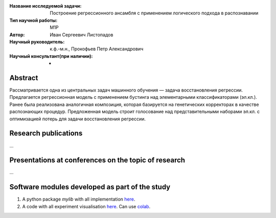 |test| |codecov| |docs|

.. |test| image:: https://github.com/intsystems/ProjectTemplate/workflows/test/badge.svg
    :target: https://github.com/intsystems/ProjectTemplate/tree/master
    :alt: Test status
    
.. |codecov| image:: https://img.shields.io/codecov/c/github/intsystems/ProjectTemplate/master
    :target: https://app.codecov.io/gh/intsystems/ProjectTemplate
    :alt: Test coverage
    
.. |docs| image:: https://github.com/intsystems/ProjectTemplate/workflows/docs/badge.svg
    :target: https://intsystems.github.io/ProjectTemplate/
    :alt: Docs status


.. class:: center

    :Название исследуемой задачи: Построение регрессионного ансамбля с применением логического подхода в распознавании
    :Тип научной работы: M1P
    :Автор: Иван Сергеевич Листопадов
    :Научный руководитель: к.ф.-м.н., Прокофьев Петр Александрович
    :Научный консультант(при наличии): -

Abstract
========
Рассматривается одна из центральных задач машинного обучения — задача восстановления регрессии. Предлагается регрессионная модель с применением бустинга над элементарными классификаторами (эл.кл.). Ранее была реализована аналогичная композиция, которая базируется на генетических корректорах в качестве распознающих процедур. Предложенная модель строит голосование над представительными наборами эл.кл. с оптимизацией потерь для задачи восстановления регрессии.


Research publications
===============================
...


Presentations at conferences on the topic of research
==========================================================
...


Software modules developed as part of the study
======================================================
1. A python package *mylib* with all implementation `here <https://github.com/intsystems/ProjectTemplate/tree/master/src>`_.
2. A code with all experiment visualisation `here <https://github.comintsystems/ProjectTemplate/blob/master/code/main.ipynb>`_. Can use `colab <http://colab.research.google.com/github/intsystems/ProjectTemplate/blob/master/code/main.ipynb>`_.
